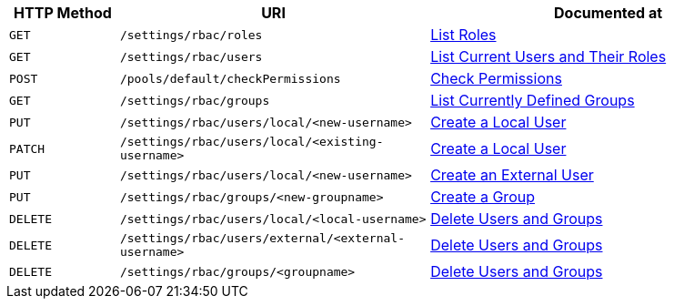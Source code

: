 [cols="76,215,249"]
|===
| HTTP Method | URI | Documented at

| `GET`
| `/settings/rbac/roles`
| xref:rest-api:rbac.adoc#list-roles[List Roles]

| `GET`
| `/settings/rbac/users`
| xref:rest-api:rbac.adoc#list-current-users-and-their-roles[List Current Users and Their Roles]

| `POST`
| `/pools/default/checkPermissions`
| xref:rest-api:rbac.adoc#check-permissions[Check Permissions]

| `GET`
| `/settings/rbac/groups`
| xref:rest-api:rbac.adoc#list-currently-defined-groups[List Currently Defined Groups]

| `PUT`
| `/settings/rbac/users/local/<new-username>`
| xref:rest-api:rbac.adoc#create-a-local-user-and-assign-roles[Create a Local User]

| `PATCH`
| `/settings/rbac/users/local/<existing-username>`
| xref:rest-api:rbac.adoc#create-a-local-user-and-assign-roles[Create a Local User]

| `PUT`
| `/settings/rbac/users/local/<new-username>`
| xref:rest-api:rbac.adoc#create-an-external-user-and-assign-roles[Create an External User]

| `PUT`
| `/settings/rbac/groups/<new-groupname>`
| xref:rest-api:rbac.adoc#create-a-group-and-assign-it-roles[Create a Group]

| `DELETE`
| `/settings/rbac/users/local/<local-username>`
| xref:rest-api:rbac.adoc#delete-users-and-groups[Delete Users and Groups]

| `DELETE`
| `/settings/rbac/users/external/<external-username>`
| xref:rest-api:rbac.adoc#delete-users-and-groups[Delete Users and Groups]

| `DELETE`
| `/settings/rbac/groups/<groupname>`
| xref:rest-api:rbac.adoc#delete-users-and-groups[Delete Users and Groups]

|===
